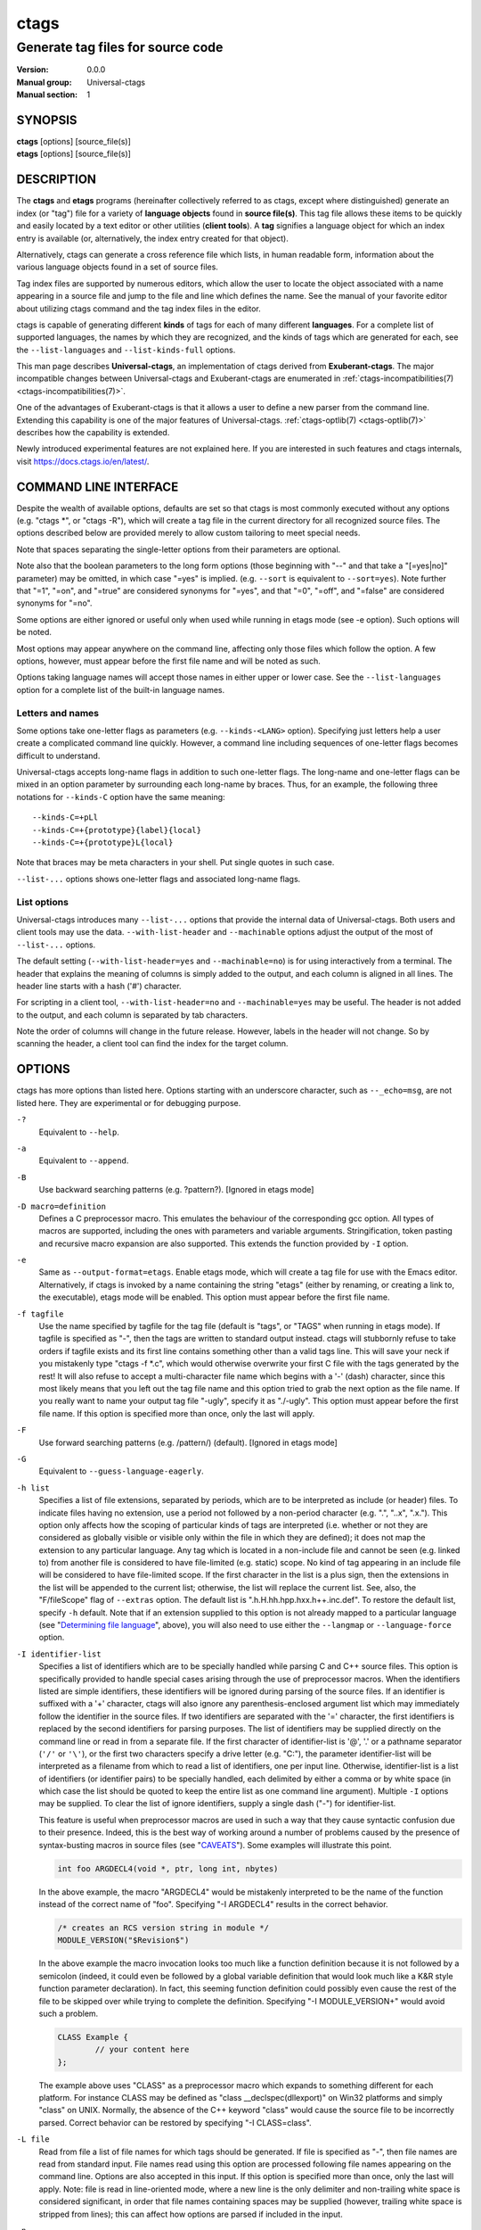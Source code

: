 .. _ctags(1):

==============================================================
ctags
==============================================================
--------------------------------------------------------------
Generate tag files for source code
--------------------------------------------------------------
:Version: 0.0.0
:Manual group: Universal-ctags
:Manual section: 1

SYNOPSIS
--------
|	**ctags** [options] [source_file(s)]
|	**etags** [options] [source_file(s)]


DESCRIPTION
-----------

The **ctags** and **etags** programs
(hereinafter collectively referred to as ctags,
except where distinguished) generate an index (or "tag") file for a
variety of **language objects** found in **source file(s)**. This tag file allows
these items to be quickly and easily located by a text editor or other
utilities (**client tools**). A **tag** signifies a language object for which an index entry is
available (or, alternatively, the index entry created for that object).

Alternatively, ctags can generate a cross reference
file which lists, in human readable form, information about the various
language objects found in a set of source files.

Tag index files are supported by numerous editors, which allow the user to
locate the object associated with a name appearing in a source file and
jump to the file and line which defines the name. See the manual of your
favorite editor about utilizing ctags command and
the tag index files in the editor.

ctags is capable of generating different **kinds** of tags
for each of many different **languages**. For a complete list of supported
languages, the names by which they are recognized, and the kinds of tags
which are generated for each, see the ``--list-languages`` and ``--list-kinds-full``
options.

This man page describes **Universal-ctags**, an implementation of ctags
derived from **Exuberant-ctags**. The major incompatible changes between
Universal-ctags and Exuberant-ctags are enumerated in
:ref:`ctags-incompatibilities(7) <ctags-incompatibilities(7)>`.

One of the advantages of Exuberant-ctags is that it allows a user to
define a new parser from the command line. Extending this capability is one
of the major features of Universal-ctags. :ref:`ctags-optlib(7) <ctags-optlib(7)>`
describes how the capability is extended.

Newly introduced experimental features are not explained here. If you
are interested in such features and ctags internals,
visit https://docs.ctags.io/en/latest/.


COMMAND LINE INTERFACE
----------------------

Despite the wealth of available options, defaults are set so that
ctags is most commonly executed without any options (e.g.
"ctags \*", or "ctags -R"), which will
create a tag file in the current directory for all recognized source
files. The options described below are provided merely to allow custom
tailoring to meet special needs.

Note that spaces separating the single-letter options from their parameters
are optional.

Note also that the boolean parameters to the long form options (those
beginning with "--" and that take a "[=yes|no]" parameter) may be omitted,
in which case "=yes" is implied. (e.g. ``--sort`` is equivalent to ``--sort=yes``).
Note further that "=1", "=on", and "=true" are considered synonyms for "=yes",
and that "=0", "=off", and "=false" are considered synonyms for "=no".

Some options are either ignored or useful only when used while running in
etags mode (see -e option). Such options will be noted.

Most options may appear anywhere on the command line, affecting only those
files which follow the option. A few options, however, must appear
before the first file name and will be noted as such.

Options taking language names will accept those names in either upper or
lower case. See the ``--list-languages`` option for a complete list of the
built-in language names.


Letters and names
~~~~~~~~~~~~~~~~~

Some options take one-letter flags as parameters (e.g. ``--kinds-<LANG>`` option).
Specifying just letters help a user create a complicated command line
quickly.  However, a command line including sequences of one-letter flags
becomes difficult to understand.

Universal-ctags accepts long-name flags in
addition to such one-letter flags. The long-name and one-letter flags can be mixed in an
option parameter by surrounding each long-name by braces. Thus, for an
example, the following three notations for ``--kinds-C`` option have
the same meaning::

	--kinds-C=+pLl
	--kinds-C=+{prototype}{label}{local}
	--kinds-C=+{prototype}L{local}

Note that braces may be meta characters in your shell. Put
single quotes in such case.

``--list-...`` options shows one-letter flags and associated long-name flags.


List options
~~~~~~~~~~~~

Universal-ctags introduces many ``--list-...`` options that provide
the internal data of Universal-ctags. Both users and client tools may
use the data. ``--with-list-header`` and ``--machinable`` options
adjust the output of the most of ``--list-...`` options.

The default setting (``--with-list-header=yes`` and ``--machinable=no``)
is for using interactively from a terminal. The header that explains
the meaning of columns is simply added to the output, and each column is
aligned in all lines. The header line starts with a hash ('#') character.

For scripting in a client tool, ``--with-list-header=no`` and
``--machinable=yes`` may be useful. The header is not added to the
output, and each column is separated by tab characters.

Note the order of columns will change in the future release.
However, labels in the header will not change. So by scanning
the header, a client tool can find the index for the target
column.

.. options that should be explained and revised here
   ``--list-features``    (done)
   ``--machinable``       (done)
   ``--with-list-header`` (done)


OPTIONS
------------
ctags has more options than listed here.
Options starting with an underscore character, such as ``--_echo=msg``,
are not listed here. They are experimental or for debugging purpose.

``-?``
	Equivalent to ``--help``.

``-a``
	Equivalent to ``--append``.

``-B``
	Use backward searching patterns (e.g. ?pattern?). [Ignored in etags mode]

``-D macro=definition``
	Defines a C preprocessor macro. This emulates the behaviour of the
	corresponding gcc option. All types of macros are supported,
	including the ones with parameters and variable arguments.
	Stringification, token pasting and recursive macro expansion are also
	supported.
	This extends the function provided by ``-I`` option.

``-e``
	Same as ``--output-format=etags``.
	Enable etags mode, which will create a tag file for use with the Emacs
	editor. Alternatively, if ctags is invoked by a
	name containing the string "etags" (either by renaming,
	or creating a link to, the executable), etags mode will be enabled.
	This option must appear before the first file name.

``-f tagfile``
	Use the name specified by tagfile for the tag file (default is "tags",
	or "TAGS" when running in etags mode). If tagfile is specified as "-",
	then the tags are written to standard output instead. ctags
	will stubbornly refuse to take orders if tagfile exists and
	its first line contains something other than a valid tags line. This
	will save your neck if you mistakenly type "ctags -f
	\*.c", which would otherwise overwrite your first C file with the tags
	generated by the rest! It will also refuse to accept a multi-character
	file name which begins with a '-' (dash) character, since this most
	likely means that you left out the tag file name and this option tried to
	grab the next option as the file name. If you really want to name your
	output tag file "-ugly", specify it as "./-ugly". This option must
	appear before the first file name. If this option is specified more
	than once, only the last will apply.

``-F``
	Use forward searching patterns (e.g. /pattern/) (default). [Ignored
	in etags mode]

``-G``
	Equivalent to ``--guess-language-eagerly``.

``-h list``
	Specifies a list of file extensions, separated by periods, which are
	to be interpreted as include (or header) files. To indicate files having
	no extension, use a period not followed by a non-period character
	(e.g. ".", "..x", ".x."). This option only affects how the scoping of
	particular kinds of tags are interpreted (i.e. whether or not they are
	considered as globally visible or visible only within the file in which
	they are defined); it does not map the extension to any particular
	language. Any tag which is located in a non-include file and cannot be
	seen (e.g. linked to) from another file is considered to have file-limited
	(e.g. static) scope. No kind of tag appearing in an include file
	will be considered to have file-limited scope. If the first character
	in the list is a plus sign, then the extensions in the list will be
	appended to the current list; otherwise, the list will replace the
	current list. See, also, the "F/fileScope" flag of ``--extras`` option.
	The default list is
	".h.H.hh.hpp.hxx.h++.inc.def". To restore the default list, specify ``-h``
	default. Note that if an extension supplied to this option is not
	already mapped to a particular language (see "`Determining file language`_", above),
	you will also need to use either the ``--langmap`` or ``--language-force`` option.

``-I identifier-list``
	Specifies a list of identifiers which are to be specially handled while
	parsing C and C++ source files. This option is specifically provided
	to handle special cases arising through the use of preprocessor macros.
	When the identifiers listed are simple identifiers, these identifiers
	will be ignored during parsing of the source files. If an identifier is
	suffixed with a '+' character, ctags will also
	ignore any parenthesis-enclosed argument list which may immediately
	follow the identifier in the source files. If two identifiers are
	separated with the '=' character, the first identifiers is replaced by
	the second identifiers for parsing purposes. The list of identifiers may
	be supplied directly on the command line or read in from a separate file.
	If the first character of identifier-list is '@', '.' or a pathname
	separator (``'/'`` or ``'\'``), or the first two characters specify a drive
	letter (e.g. "C:"), the parameter identifier-list will be interpreted as
	a filename from which to read a list of identifiers, one per input line.
	Otherwise, identifier-list is a list of identifiers (or identifier
	pairs) to be specially handled, each delimited by either a comma or
	by white space (in which case the list should be quoted to keep the
	entire list as one command line argument). Multiple ``-I`` options may be
	supplied. To clear the list of ignore identifiers, supply a single
	dash ("-") for identifier-list.

	This feature is useful when preprocessor macros are used in such a way
	that they cause syntactic confusion due to their presence. Indeed,
	this is the best way of working around a number of problems caused by
	the presence of syntax-busting macros in source files (see "`CAVEATS`_").
	Some examples will illustrate this point.

	.. code-block:: C

		int foo ARGDECL4(void *, ptr, long int, nbytes)

	In the above example, the macro "ARGDECL4" would be mistakenly
	interpreted to be the name of the function instead of the correct name
	of "foo". Specifying "-I ARGDECL4" results in the correct behavior.

	.. code-block:: C

		/* creates an RCS version string in module */
		MODULE_VERSION("$Revision$")

	In the above example the macro invocation looks too much like a function
	definition because it is not followed by a semicolon (indeed, it
	could even be followed by a global variable definition that would look
	much like a K&R style function parameter declaration). In fact, this
	seeming function definition could possibly even cause the rest of the
	file to be skipped over while trying to complete the definition.
	Specifying "-I MODULE_VERSION+" would avoid such a problem.

	.. code-block:: C

		CLASS Example {
			// your content here
		};

	The example above uses "CLASS" as a preprocessor macro which expands to
	something different for each platform. For instance CLASS may be
	defined as "class __declspec(dllexport)" on Win32 platforms and simply
	"class" on UNIX. Normally, the absence of the C++ keyword "class"
	would cause the source file to be incorrectly parsed. Correct behavior
	can be restored by specifying "-I CLASS=class".

``-L file``
	Read from file a list of file names for which tags should be generated.
	If file is specified as "-", then file names are read from standard
	input. File names read using this option are processed following file
	names appearing on the command line. Options are also accepted in this
	input. If this option is specified more than once, only the last will
	apply. Note: file is read in line-oriented mode, where a new line is
	the only delimiter and non-trailing white space is considered significant,
	in order that file names containing spaces may be supplied
	(however, trailing white space is stripped from lines); this can affect
	how options are parsed if included in the input.

``-n``
	Equivalent to ``--excmd=number``.

``-N``
	Equivalent to ``--excmd=pattern``.

``-o tagfile``
	Equivalent to ``-f tagfile``.

``-R``
	Equivalent to ``--recurse``.

``-u``
	Equivalent to ``--sort=no`` (i.e. "unsorted").

``-V``
	Equivalent to ``--verbose``.

``-w``
	This option is silently ignored for backward-compatibility with the
	ctags of SVR4 Unix.

``-x``
	Same as ``--output-format=xref``.
	Print a tabular, human-readable cross reference (xref) file to standard
	output instead of generating a tag file. The information contained in
	the output includes: the tag name; the kind of tag; the line number,
	file name, and source line (with extra white space condensed) of the
	file which defines the tag. No tag file is written and all options
	affecting tag file output will be ignored. Example applications for this
	feature are generating a listing of all functions located in a source
	file (e.g. "ctags -x --kinds-c=f file"), or generating
	a list of all externally visible global variables located in a source
	file (e.g. "ctags -x --kinds-c=v --extras=-F file").
	This option must appear before the first file name.

``--alias-<LANG>=[+|-]aliasPattern``
	Adds ('+') or removes ('-') an alias pattern to a language specified
	with *<LANG>*. ctags refers to the alias pattern in
	"`Determining file language`_" stage.

	The parameter aliasPattern is not a list. Use this option multiple
	times in a command line to add or remove multiple alias
	patterns.

	To restore the default language aliases, specify "default" as the
	parameter aliasPattern. Using "all" for *<LANG>* has meaning in
	following two cases:

	``--alias-all=``
		This clears aliases setting of all languages.

	``--alias-all=default``
		This restores the default languages aliases for all languages.

``--append[=yes|no]``
	Indicates whether tags generated from the specified files should be
	appended to those already present in the tag file or should replace them.
	This option is "no" by default. This option must appear before the
	first file name.

``--etags-include=file``
	Include a reference to file in the tag file. This option may be specified
	as many times as desired. This supports Emacs' capability to use a
	tag file which "includes" other tag files. [Available only in etags mode]

``--exclude=[pattern]``
	Add pattern to a list of excluded files and directories. This option may
	be specified as many times as desired. For each file name considered
	by ctags, each pattern specified using this option
	will be compared against both the complete path (e.g.
	some/path/base.ext) and the base name (e.g. base.ext) of the file, thus
	allowing patterns which match a given file name irrespective of its
	path, or match only a specific path. If appropriate support is available
	from the runtime library of your C compiler, then pattern may
	contain the usual shell wildcards (not regular expressions) common on
	Unix (be sure to quote the option parameter to protect the wildcards from
	being expanded by the shell before being passed to ctags;
	also be aware that wildcards can match the slash character, '/').
	You can determine if shell wildcards are available on your platform by
	examining the output of the ``--list-features`` option, which will include
	"wildcards" in the compiled feature list; otherwise, pattern is matched
	against file names using a simple textual comparison.

	If pattern begins with the character '@', then the rest of the string
	is interpreted as a file name from which to read exclusion patterns,
	one per line. If pattern is empty, the list of excluded patterns is
	cleared.

	Note that at program startup, the default exclude list contains names of
	common hidden and system files, patterns for binary files, and directories
	for which it is generally not desirable to descend while processing the
	``--recurse`` option. To see the list of built-in exclude patterns, use
	``--list-excludes``.

	See also the description for ``--exclude-exception=`` option.

``--exclude-exception=[pattern]``
	Add pattern to a list of included files and directories. The pattern
	affects the files and directories that are excluded by the pattern
	specified with ``--exclude=`` option.

	For an example, you want @CTAGS_NAME_EXAMPLE@ to ignore all files
	under "foo" directory except "foo/main.c", use the following command
	line: "--exclude=foo/* --exclude-exception=foo/main.c". Don't forget
	shell quoting for '*'.

``--excmd=type``
	Determines the type of EX command used to locate tags in the source
	file. [Ignored in etags mode]

	The valid values for type (either the entire word or the first letter
	is accepted) are:

	number
		Use only line numbers in the tag file for locating tags. This has
		four advantages:

		1.	Significantly reduces the size of the resulting tag file.
		2.	Eliminates failures to find tags because the line defining the
			tag has changed, causing the pattern match to fail (note that
			some editors, such as vim, are able to recover in many such
			instances).
		3.	Eliminates finding identical matching, but incorrect, source
			lines (see "`BUGS`_").
		4.	Retains separate entries in the tag file for lines which are
			identical in content. In pattern mode, duplicate entries are
			dropped because the search patterns they generate are identical,
			making the duplicate entries useless.

		However, this option has one significant drawback: changes to the
		source files can cause the line numbers recorded in the tag file
		to no longer correspond to the lines in the source file, causing
		jumps to some tags to miss the target definition by one or more
		lines. Basically, this option is best used when the source code
		to which it is applied is not subject to change. Selecting this
		option type causes the following options to be ignored: ``-BF``.

	pattern
		Use only search patterns for all tags, rather than the line numbers
		usually used for macro definitions. This has the advantage of
		not referencing obsolete line numbers when lines have been added or
		removed since the tag file was generated.

	mixed
		In this mode, patterns are generally used with a few exceptions.
		For C, line numbers are used for macro definition tags. This was
		the default format generated by the original ctags and is, therefore,
		retained as the default for this option. For Fortran, line numbers
		are used for common blocks because their corresponding source lines
		are generally identical, making pattern searches useless
		for finding all matches.

	combine
		Combine adjusted line number and pattern with a semicolon.
		ctags adjusts the line number by decrementing
		or incrementing (if ``-B`` option is given) one.
		This adjustment helps a client tool like vim to search the pattern
		from the line before (or after) the pattern starts.

``--extra=[+|-]flags|*``
	Equivalent to ``--extras=[+|-]flags|*``, which was introduced to
	make the option naming convention align to the other options
	like ``--kinds-<LANG>=`` and ``--fields=``.

	This option is kept for backward-compatibility with Exuberant-ctags.

``--extras=[+|-]flags|*``
	Specifies whether to include extra tag entries for certain kinds of
	information. See also "`Extras`_" subsection to know what are extras.

	The parameter flags is a set of one-letter flags (and/or long-name flags), each
	representing one kind of extra tag entry to include in the tag file.
	If flags is preceded by either the '+' or '-' character, the effect of
	each flag is added to, or removed from, those currently enabled;
	otherwise the flags replace any current settings. All entries are
	included  if '*' is given.

	This ``--extras=`` option is for controlling extras common in all
	languages (or language-independent extras).  Universal-ctags also
	supports language-specific extras. (See "`Language-specific fields and
	extras`_" about the concept). Use ``--extras-<LANG>=`` option for
	controlling them.

	The meaning of major extras is as follows (one-letter flag/long-name flag):

	/anonymous
		Include an entry for the language object that has no name like lambda
		function. This extra has no one-letter flag and is enabled by
		default. The extra tag is useful as a placeholder to fill scope fields
		for language objects defined in a language object with no name.

		.. code-block:: C

			struct {
				double x, y;
			} p = { .x = 0.0, .y = 0.0 };

		"x" and "y" are the members of a structure. When filling the scope
		fields for them, ctags has trouble because the struct
		where "x" and "y" belong to has no name. For overcoming the trouble,
		ctags generates an anonymous extra tag for the struct
		and fills the scope fields with the name of the extra tag.

		.. code-block::

			__anon9f26d2460108	input.c	/^struct {$/;"	s
			p	input.c	/^} p = { .x = 0.0, .y = 0.0 };$/;"	v	typeref:struct:__anon9f26d2460108
			x	input.c	/^	double x, y;$/;"	m	struct:__anon9f26d2460108
			y	input.c	/^	double x, y;$/;"	m	struct:__anon9f26d2460108

		The above tag output has "__anon9f26d2460108" as an anonymous extra tag.
		The typeref field of "p" also receives the benefit of it.

	F/fileScope
		Indicates whether tags scoped only for a single file (i.e. tags which
		cannot be seen outside of the file in which they are defined, such as
		language objects with "static" modifier of C language) should be included
		in the output. See, also, the ``-h`` option. This option is enabled by
		default. This is the replacement for ``--file-scope`` option of
		Exuberant-ctags.

	f/inputFile
		Include an entry for the base file name of every source file
		(e.g. "example.c"), which addresses the first line of the file.
		This flag is the replacement for ``--file-tags`` hidden option of
		Exuberant-ctags.

		If the ``end:`` field is enabled, the end line number of the file can be
		attached to the tag. (However, @CTAGS_NAME_EXAMPLE@ omits the ``end:`` field
		if no newline is in the file like an empty file.)

		By default, @CTAGS_NAME_EXAMPLE@ doesn't create the "f/inputFile" extra
		tag for the source file when @CTAGS_NAME_EXAMPLE@ doesn't find a parser
		for it. Enabling "Unknown" parser with "--languages=+Unknown" forces
		@CTAGS_NAME_EXAMPLE@ to create the extra tags for any source files.

		The etags mode enables the "Unknown" parser implicitly.

	p/pseudo
		Include pseudo-tags. Enabled by default unless the tag file is
		written to standard output. See :ref:`ctags-client-tools(7) <ctags-client-tools(7)>` about
		the detail of pseudo-tags.

	q/qualified
		Include an extra class-qualified or namespace-qualified tag entry
		for each tag which is a member of a class or a namespace.

		This may allow easier location of a specific tags when
		multiple occurrences of a tag name occur in the tag file.
		Note, however, that this could potentially more than double
		the size of the tag file.

		The actual form of the qualified tag depends upon the language
		from which the tag was derived (using a form that is most
		natural for how qualified calls are specified in the
		language). For C++ and Perl, it is in the form
		"class::member"; for Eiffel and Java, it is in the form
		"class.member".

		Note: Using backslash characters as separators forming
		qualified name in PHP. However, in tags output of
		Universal-ctags, a backslash character in a name is escaped
		with a backslash character. See :ref:`tags(5) <tags(5)>` about the escaping.

	r/reference
		Include reference tags. See "`TAG ENTRIES`_" about reference tags.

	Inquire the output of ``--list-extras`` option for the other minor
	extras.

``--extras-<LANG>=[+|-]flags|*``
	Specifies whether to include extra tag entries for certain kinds of
	information for language <LANG>. Universal-ctags
	introduces language-specific extras. See "`Language-specific fields and
	extras`_" about the concept. This option is for controlling them.

	Specifies "all" as <LANG> to apply the parameter flags to all
	languages; all extras are enabled with specifying '*' as the
	parameter flags. If specifying nothing as the parameter flags
	(``--extras-all=``), all extras are disabled. These two combinations
	are useful for testing.

	Check the output of the ``--list-extras=<LANG>`` option for the
	extras of specific language <LANG>.

``--fields=[+|-]flags|*``
	Specifies which available extension fields are to be included in
	the tag entries (see "`TAG FILE FORMAT`_" second, and "`Fields`_"
	subsection , for more information).

	The parameter flags is a set of one-letter flags (and/or long-name flags),
	each representing one type of extension field to include.
	Each letter or group of letters may be preceded by either '+' to add it
	to the default set, or '-' to exclude it. In the absence of any
	preceding '+' or '-' sign, only those fields explicitly listed in flags
	will be included in the output (i.e. overriding the default set). All
	fields are included if '*' is given. This option is ignored if the
	option ``--format=1`` (legacy tag file format) has been specified.

	This ``--fields=`` option is for controlling fields common in all
	languages (or language-independent fields).  Universal-ctags also
	supports language-specific fields. (See "`Language-specific fields and
	extras`_" about the concept). Use ``--fields-<LANG>=`` option for
	controlling them.


	The meaning of major fields is as follows (one-letter flag/long-name flag):

	a/access
		Access (or export) of class members

	e/end
		End lines of various items

	f/file
		File-restricted scoping. Enabled by default.

	i/inherits
		Inheritance information.

	k
		Kind of tag as one-letter. Enabled by default.
		Exceptionally this has no field name.
		See also z/kind flag.

	K
		Kind of tag as long-name.
		Exceptionally this has no field name.
		See also z/kind flag.

	l/language
		Language of source file containing tag

	m/implementation
		Implementation information

	n/line
		Line number of tag definition

	p/scopeKind
		Kind of scope as long-name

	r/roles
		Roles assigned to the tag.
		For a definition tag, this field takes "def" as a value.

	s
		Scope of tag definition. Enabled by default.
		Exceptionally this has no name.
		See also Z flag.

		.. TODO? implement "scope" of Z/scope flag.

	S/signature
		Signature of routine (e.g. prototype or parameter list)

	t/typeref
		Type and name of a variable, typedef or return type of
		callable like function as "typeref:" field.
		Enabled by default.

	z/kind
		Include the "kind:" key in kind field

	Z
		Include the "scope:" key in scope field.
		Exceptionally this has no name.

	Check the output of the ``--list-fields`` option for the other minor
	fields.

``--fields-<LANG>=[+|-]flags|*``
	Specifies which language-specific fields are to be included in
	the entries of the tag file. Universal-ctags
	supports language-specific fields. (See "`Language-specific fields and
	extras`_" about the concept). This option is for controlling them.

	Specify "all" as <LANG> to apply the parameter flags to all
	fields; all fields are enabled with specifying '*' as the
	parameter flags. If specifying nothing as the parameter flags
	(``--fields-all=``), all fields are disabled. These two combinations
	are useful for testing.

``--file-scope[=yes|no]``
	This options is removed. Use "--extras=[+|-]F" or
	"--extras=[+|-]{fileScope}" instead.

``--filter[=yes|no]``
	Makes ctags behave as a filter, reading source
	file names from standard input and printing their tags to standard
	output on a file-by-file basis. If ``--sort`` is enabled, tags are sorted
	only within the source file in which they are defined. File names are
	read from standard input in line-oriented input mode (see note for ``-L``
	option) and only after file names listed on the command line or from
	any file supplied using the ``-L`` option. When this option is enabled,
	the options ``-f``, ``-o``, and ``--totals`` are ignored. This option is quite
	esoteric and is disabled by default. This option must appear before
	the first file name.

``--filter-terminator=string``
	Specifies a string to print to standard output following the tags for
	each file name parsed when the ``--filter`` option is enabled. This may
	permit an application reading the output of ctags
	to determine when the output for each file is finished. Note that if the
	file name read is a directory and ``--recurse`` is enabled, this string will
	be printed only once at the end of all tags found for by descending
	the directory. This string will always be separated from the last tag
	line for the file by its terminating newline. This option is quite
	esoteric and is empty by default. This option must appear before
	the first file name.

``--format=level``
	Change the format of the output tag file. Currently the only valid
	values for level are 1 or 2. Level 1 specifies the original tag file
	format and level 2 specifies a new extended format containing extension
	fields (but in a manner which retains backward-compatibility with
	original vi(1) implementations). The default level is 2. This option
	must appear before the first file name. [Ignored in etags mode]

``--guess-language-eagerly``
	Looks into the file contents for heuristically guessing the proper language parser.
	See "`Determining file language`_".

``--help``
	Prints to standard output a detailed usage description, and then exits.

``--help-full``
	Prints to standard output a detailed usage description about experimental
	features, and then exits. Visit https://docs.ctags.io/en/latest/ for information
	about the latest exciting experimental features.

``--if0[=yes|no]``
	Indicates a preference as to whether code within an "#if 0" branch of a
	preprocessor conditional should be examined for non-macro tags (macro
	tags are always included). Because the intent of this construct is to
	disable code, the default value of this option is no. Note that this
	indicates a preference only and does not guarantee skipping code within
	an "#if 0" branch, since the fall-back algorithm used to generate
	tags when preprocessor conditionals are too complex follows all branches
	of a conditional. This option is disabled by default.

``--input-encoding=encoding``
	Specifies the encoding of the input files.
	If this option is specified, Universal-ctags converts the input from this
	encoding to the encoding specified by ``--output-encoding=encoding``.

``--input-encoding-<LANG>=encoding``
	Specifies a specific input encoding for ``LANG``. It overrides the global
	default value given with ``--input-encoding``.

``--kinddef-<LANG>=letter,name,description``
	See :ref:`ctags-optlib(7) <ctags-optlib(7)>`.
	Be not confused this with ``--kinds-<LANG>``.

``--kinds-<LANG>=[+|-]kinds|*``
	Specifies a list of language-specific kinds of tags (or kinds) to
	include in the output file for a particular language, where <LANG> is
	case-insensitive and is one of the built-in language names (see the
	``--list-languages`` option for a complete list). The parameter kinds is a group
	of one-letter flags (and/or long-name flags) designating kinds of tags (particular to the language)
	to either include or exclude from the output. The specific sets of
	flags recognized for each language, their meanings and defaults may be
	list using the ``--list-kinds-full`` option. Each letter or group of letters
	may be preceded by either '+' to add it to, or '-' to remove it from,
	the default set. In the absence of any preceding '+' or '-' sign, only
	those kinds explicitly listed in kinds will be included in the output
	(i.e. overriding the default for the specified language).

	Specify '*' as the parameter to include all kinds implemented
	in <LANG> in the output. Furthermore if "all" is given as <LANG>,
	specification of the parameter kinds affects all languages defined
	in ctags. Giving "all" makes sense only when '*' or
	'F' is given as the parameter kinds.

	As an example for the C language, in order to add prototypes and
	external variable declarations to the default set of tag kinds,
	but exclude macros, use "--kinds-c=+px-d"; to include only tags for
	functions, use "--kinds-c=f".

	Some kinds of C and C++ languages are synchronized; enabling
	(or disabling) a kind in one language enables the kind having
	the same one-letter and long-name in the other language. See also the
	description of MASTER column of ``--list-kinds-full``.

``--<LANG>-kinds=[+|-]kinds|*``
	This option is obsolete. Use ``--kinds-<LANG>=...`` instead.

``--langdef=name``
	See :ref:`ctags-optlib(7) <ctags-optlib(7)>`.

``--langmap=map[,map[...]]``
	Controls how file names are mapped to languages (see the ``--list-maps``
	option). Each comma-separated *map* consists of the language name (either
	a built-in or user-defined language), a colon, and a list of **file
	extensions** and/or **file name patterns**. A file extension is specified by
	preceding the extension with a period (e.g. ".c"). A file name pattern
	is specified by enclosing the pattern in parentheses (e.g.
	"([Mm]akefile)").

	If appropriate support is available from the runtime
	library of your C compiler, then the file name pattern may contain the usual
	shell wildcards common on Unix (be sure to quote the option parameter to
	protect the wildcards from being expanded by the shell before being
	passed to ctags). You can determine if shell wildcards
	are available on your platform by examining the output of the
	``--list-features`` option, which will include "wildcards" in the compiled
	feature list; otherwise, the file name patterns are matched against
	file names using a simple textual comparison.

	When mapping a file extension with ``--langmap`` option,
	it will first be unmapped from any other languages. (``--map-<LANG>``
	option provides more fine-grained control.)

	If the first character in a map is a plus sign ('+'), then the extensions and
	file name patterns in that map will be appended to the current map
	for that language; otherwise, the map will replace the current map.
	For example, to specify that only files with extensions of .c and .x are
	to be treated as C language files, use "--langmap=c:.c.x"; to also add
	files with extensions of .j as Java language files, specify
	"--langmap=c:.c.x,java:+.j". To map makefiles (e.g. files named either
	"Makefile", "makefile", or having the extension ".mak") to a language
	called "make", specify "--langmap=make:([Mm]akefile).mak". To map files
	having no extension, specify a period not followed by a non-period
	character (e.g. ".", "..x", ".x.").

	To clear the mapping for a
	particular language (thus inhibiting automatic generation of tags for
	that language), specify an empty extension list (e.g. "--langmap=fortran:").
	To restore the default language mappings for a particular language,
	supply the keyword "default" for the mapping. To specify restore the
	default language mappings for all languages, specify "--langmap=default".

	Note that file name patterns are tested before file extensions when inferring
	the language of a file. This order of Universal-ctags is different from
	Exuberant-ctags. See :ref:`ctags-incompatibilities(7) <ctags-incompatibilities(7)>` for the background of
	this incompatible change.

``--language-force=language``
	By default, ctags automatically selects the language
	of a source file, ignoring those files whose language cannot be
	determined (see "`Determining file language`_", above). This option forces the specified
	*language* (case-insensitive; either built-in or user-defined) to be used
	for every supplied file instead of automatically selecting the language
	based upon its extension. In addition, the special value "auto" indicates
	that the language should be automatically selected (which effectively
	disables this option).

``--languages=[+|-]list``
	Specifies the languages for which tag generation is enabled, with *list*
	containing a comma-separated list of language names (case-insensitive;
	either built-in or user-defined). If the first language of *list* is not
	preceded by either a '+' or '-', the current list (the current settings
	of enabled/disabled languages managed in ctags internally)
	will be cleared before adding or removing the languages in *list*. Until a '-' is
	encountered, each language in the *list* will be added to the current list.
	As either the '+' or '-' is encountered in the *list*, the languages
	following it are added or removed from the current list, respectively.
	Thus, it becomes simple to replace the current list with a new one, or
	to add or remove languages from the current list.

	The actual list of
	files for which tags will be generated depends upon the language
	extension mapping in effect (see the ``--langmap`` option). Note that the most of all
	languages, including user-defined languages, are enabled unless explicitly
	disabled using this option. Language names included in list may be any
	built-in language or one previously defined with ``--langdef``. The default
	is "all", which is also accepted as a valid argument. See the
	``--list-languages`` option for a list of the all (built-in and user-defined)
	language names.

	Note ``--languages=`` option works cumulative way; the option can be
	specified with different arguments multiple times in a command line.

``--license``
	Prints a summary of the software license to standard output, and then exits.

``--line-directives[=yes|no]``
	Specifies whether "#line" directives should be recognized. These are
	present in the output of preprocessors and contain the line number, and
	possibly the file name, of the original source file(s) from which the
	preprocessor output file was generated. When enabled, this option will
	cause ctags to generate tag entries marked with the
	file names and line numbers of their locations original source file(s),
	instead of their actual locations in the preprocessor output. The actual
	file names placed into the tag file will have the same leading path
	components as the preprocessor output file, since it is assumed that
	the original source files are located relative to the preprocessor
	output file (unless, of course, the #line directive specifies an
	absolute path). This option is off by default. Note: This option is generally
	only useful when used together with the ``--excmd=number`` (``-n``) option.
	Also, you may have to use either the ``--langmap`` or ``--language-force`` option
	if the extension of the preprocessor output file is not known to
	ctags.

``--links[=yes|no]``
	Indicates whether symbolic links (if supported) should be followed.
	When disabled, symbolic links are ignored. This option is on by default.

``--list-aliases[=language|all]``
	Lists the aliases for either the specified *language* or **all**
	languages, and then exits.
	**all** is used as default value if the option argument is omitted.
	The aliases are used when heuristically testing a language parser for a
	source file.

``--list-excludes``
	Lists the current exclusion patterns used to exclude files.

``--list-extras[=language|all]``
	Lists the extras recognized for either the specified *language* or
	**all** languages. See "`Extras`_" subsection to know what are extras.
	**all** is used as default value if the option argument is omitted.

	An extra can be enabled or disabled with ``--extras=`` for common
	extras in all languages, or ``--extras-<LANG>=`` for the specified
	language.  These option takes one-letter flag or long-name flag as a parameter
	for specifying an extra.

	The meaning of columns are as follows:

	LETTER
		One-letter flag. '-' means the extra does not have one-letter flag.

	NAME
		Long-name flag. The long-name is used in ``extras:`` field.

	ENABLED
		Whether the extra is enabled or not. It takes "yes" or "no".

	LANGUAGE
		The name of language if the extra is owned by a parser.
		"NONE" means the extra is common in parsers.

	DESCRIPTION
		Human readable description for the extra.

``--list-features``
	Lists the compiled features.

``--list-fields[=language|all]``
	Lists the fields recognized for either the specified *language* or
	**all** languages. See "`Fields`_" subsection to know what are fields.
	**all** is used as default value if the option argument is omitted.

	.. TODO? xref output

	A field can be enabled or disabled with ``--fields=`` for common
	fields in all languages, or ``--fields-<LANG>=`` for the specified
	language.  These option takes one-letter flags and/or long-name flags
	as a parameter for specifying fields.

	The meaning of columns are as follows:

	LETTER
		One-letter flag. '-' means the field does not have one-letter flag.

	NAME
		Long-name of field.

	ENABLED
		Whether the field is enabled or not. It takes "yes" or "no".

	LANGUAGE
		The name of language if the field is owned by a parser.
		"NONE" means the extra is common in parsers.

	JSTYPE
		Json type used in printing the value of field when "--output-format=json"
		is specified.

		Following characters are used for representing types.

		s
			string
		i
			integer
		b
			boolean (true or false)

		The representation of this field and the output format used in
		"--output-format=json" are still experimental.

	FIXED
	   Whether this field can be disabled or not. Some fields are printed always
	   in tags output. They have "yes" as the value for this column.

	DESCRIPTION
		Human readable description for the field.

``--list-kinds[=language|all]``
	Subset of ``--list-kinds-full``. This option is kept for
	backward-compatibility with Exuberant-ctags.

	This option prints only LETTER, DESCRIPTION, and ENABLED fields
	of ``--list-kinds-full`` output. However, the presentation of
	ENABLED column is different from that of ``--list-kinds-full``
	option; "[off]" follows after description if the kind is disabled,
	and nothing follows	if enabled. The most of all kinds are enabled
	by default.

	The critical weakness of this option is that this option does not
	print the name of kind. Universal-ctags introduces
	``--list-kinds-full`` because it considers that names are
	important.

	This option does not work with ``--machinable`` nor
	``--with-list-header``.

``--list-kinds-full[=language|all]``
	Lists the tag kinds recognized for either the specified *language*
	or **all** languages, and then exits. See "`Kinds`_" subsection to
	learn what kinds are.
	**all** is used as default value if the option argument is omitted.

	Each kind of tag recorded in the tag file is represented by a
	one-letter flag, or a long-name flag. They are also used to filter the tags
	placed into the output through use of the ``--kinds-<LANG>``
	option.

	The meaning of columns are as follows:

	LANGUAGE
		The name of language having the kind.

	LETTER
		One-letter flag. This must be unique in a language.

	NAME
		The long-name flag of the kind. This can be used as the alternative
		to the one-letter flag described above. If enabling 'K' field with
		``--fields=+K``, ctags uses long-names instead of
		one-letters in tags output. To enable/disable a kind with
		``--kinds-<LANG>`` option, long-name surrounded by braces instead
		of one-letter. See "`Letters and names`_" for details. This must be
		unique in a language.

	ENABLED
		Whether the kind is enabled or not. It takes "yes" or "no".

	REFONLY
		Whether the kind is specialized for reference tagging or not.
		If the column is "yes", the kind is for reference tagging, and
		it is never used for definition tagging. See also "`TAG ENTRIES`_".

	NROLES
		The number of roles this kind has. See also "`Roles`_".

	MASTER
		The master parser controlling enablement of the kind.
		A kind belongs to a language (owner) in Universal-ctags;
		enabling and disabling a kind in a language has no effect on
		a kind in another language even if both kinds has the
		same one-letter flag and/or the same long-name flag. In other words,
		the namespace of kinds are separated by language.

		However, Exuberant-ctags does not separate the kinds of C and
		C++. Enabling/disabling kindX in C language enables/disables a
		kind in C++ language having the same long-name flag with kindX. To
		emulate this behavior in Universal-ctags, a concept named
		"master parser" is introduced. Enabling/disabling some kinds
		are synchronized under the control of a master language.

		.. code-block:: console

			$ ctags --kinds-C=+'{local}' --list-kinds-full \
			  | grep -E '^(#|C\+\+ .* local)'
			#LANGUAGE  LETTER NAME   ENABLED REFONLY NROLES MASTER DESCRIPTION
			C++        l      local  yes     no      0      C      local variables
			$ ctags --kinds-C=-'{local}' --list-kinds-full \
			  | grep -E '^(#|C\+\+ .* local)'
			#LANGUAGE  LETTER NAME   ENABLED REFONLY NROLES MASTER DESCRIPTION
			C++        l      local  no      no      0      C      local variables

		You see "ENABLED" field of "local" kind of C++ language is changed
		Though "local" kind of C language is enabled/disabled. If you swap the languages, you
		see the same result.

	DESCRIPTION
		Human readable description for the kind.

``--list-languages``
	Lists the names of the languages understood by ctags,
	and then exits. These language names are case insensitive and may be
	used in many other options like ``--language-force``,
	``--languages``, ``--kinds-<LANG>``, ``--regex-<LANG>``, and so on.

	Each language listed is disabled if followed by "[disabled]".
	To use the parser for such a language, specify the language as an
	argument of ``--languages=+`` option.

	This option does not work with ``--machinable`` nor
	``--with-list-header``.

``--list-map-extensions[=language|all]``
	Lists the file extensions which associate a file
	name with a language for either the specified *language* or **all**
	languages, and then exits.
	**all** is used as default value if the option argument is omitted.

``--list-map-patterns[=language|all]``
	Lists the file name patterns which associate a file
	name with a language for either the specified *language* or **all**
	languages, and then exits.
	**all** is used as default value if the option argument is omitted.

``--list-maps[=language|all]``
	Lists file name patterns and the file extensions which associate a file
	name with a language for either the specified *language* or **all**
	languages, and then exits. See the ``--langmap`` option, and
	"`Determining file language`_", above.
	**all** is used as default value if the option argument is omitted.

	To list the file extensions or file name patterns individually, use
	``--list-map-extensions`` or ``--list-map-patterns`` option.
	See the ``--langmap`` option, and "`Determining file language`_", above.

	This option does not work with ``--machinable`` nor
	``--with-list-header``.

``--list-mline-regex-flags``
	Output list of flags which can be used in a multiline regex parser
	definition.

``--list-params[=language|all]``
	Lists the parameters for either the specified *language* or **all**
	languages, and then exits.
	**all** is used as default value if the option argument is omitted.

``--list-pseudo-tags``
	Output list of pseudo-tags.

``--list-regex-flags``
	See :ref:`ctags-optlib(7) <ctags-optlib(7)>`.

``--list-roles[=language|all[.kinds]]``
	List the roles for either the specified *language* or **all** languages.
	**all** is used as default value if the option argument is omitted.
	If the parameter kinds is given after the parameter
	*language* or **all** with concatenating with '.', list only roles
	defined in the kinds. Both one-letter flags and long name flags surrounded
	by braces are acceptable as the parameter kinds.

	The meaning of columns are as follows:

	LANGUAGE
		The name of language having the role.

	KIND(L/N)
		The one-letter flag and the long-name flag of kind having the role.

	NAME
		The long-name flag of the role.

	ENABLED
		Whether the kind is enabled or not. It takes "yes" or "no".
		(Currently all roles are enabled. No option for disabling
		a specified role is not implemented yet.)

	DESCRIPTION
		Human readable description for the role.

``--list-subparsers[=baselang|all]``
	Lists the subparsers for a base language for either the specified
	*baselang* or **all** languages, and then exits.
	**all** is used as default value if the option argument is omitted.

``--machinable[=yes|no]``
	Use tab character as separators for ``--list-`` option output.  It
	may be suitable for scripting. See "`List options`_" for considered
	use cases. Disabled by default.

``--map-<LANG>=[+|-]extension|pattern``
	This option provides the way to control mapping(s) of file names to
	languages in a more fine-grained way than ``--langmap`` option.

	In ctags, more than one language can map to a
	file name pattern or file extension (*N:1 map*). Alternatively,
	``--langmap`` option handle only *1:1 map*, only one language
	mapping to one file name pattern or file extension.  A typical N:1
	map is seen in C++ and ObjectiveC language; both languages have
	a map to ".h" as a file extension.

	A file extension is specified by preceding the extension with a period (e.g. ".c").
	A file name pattern is specified by enclosing the pattern in parentheses (e.g.
	"([Mm]akefile)"). A prefixed plus ('+') sign is for adding, and
	minus ('-') is for removing. No prefix means replacing the map of *<LANG>*.

	Unlike ``--langmap``, *extension* (or *pattern*) is not a list.
	``--map-<LANG>`` takes one *extension* (or *pattern*). However,
	the option can be specified with different arguments multiple times
	in a command line.

``--maxdepth=N``
	Limits the depth of directory recursion enabled with the ``--recurse``
	(``-R``) option.

``--mline-regex-<LANG>=/line_pattern/name_pattern/[flags]``
	Define multiline regular expression for locating tags in specific language.

``--options=pathname``
	Read additional options from file or directory.

	ctags searches *pathname* in optlib path list
	first. If ctags cannot find a file or directory
	in the list, ctags reads a file or directory
	at the specified *pathname*.

	If a file is specified, it should contain one option per line. If
	a directory is specified, files suffixed with ".ctags" under it
	are read in alphabetical order.

	As a special case, if "--options=NONE" is specified as the first
	option on the command line, preloading is disabled; the option
	will disable the automatic reading of any configuration options
	from either a file or the environment (see "`FILES`_").

``--options-maybe=pathname``
	Same as ``--options`` but doesn't cause an error if file
	(or directory) specified with *pathname* doesn't exist.

``--optlib-dir=[+]directory``
	Add an optlib *directory* to or reset **optlib** path list.
	By default, the optlib path list is empty.

``--output-encoding=encoding``
	Specifies the encoding of the tags file.
	Universal-ctags converts the encoding of input files from the encoding
	specified by ``--input-encoding=encoding`` to this encoding.

	In addition ``encoding`` is specified at the top the tags file as the
	value for the ``TAG_FILE_ENCODING`` pseudo-tag. The default value of
	``encoding`` is UTF-8.

``--output-format=u-ctags|e-ctags|etags|xref|json``
	Specify the output format. The default is "u-ctags".
	See :ref:`tags(5) <tags(5)>` for "u-ctags" and "e-ctags".
	See ``-e`` for "etags", and ``-x`` for "xref".
	"json" is experimental format, and available only if
	the ctags executable is built with libjansson.
	This option must appear before the first file name.

.. TODO: convert output-json.rst to ctags-json-output.1.rst (ctags-json-output(1)).
   and add a link to it here.

``--param-<LANG>:name=argument``
	Set <LANG> specific parameter. Available parameters can be listed with
	``--list-params``.

``--pattern-length-limit=N``
	Cutoff patterns of tag entries after N characters. Disable by setting to 0
	(default is 96). Specifying 0 as *N* results no truncation.

	An input source file with long lines and multiple tag matches per
	line can generate an excessively large tags file with an
	unconstrained pattern length. For example, running ctags on a
	minified JavaScript source file often exhibits this behaviour.

	The truncation avoids cutting in the middle of a UTF-8 code point
	spanning multiple bytes to prevent writing invalid byte sequences from
	valid input files. This handling allows for an extra 3 bytes above the
	configured limit in the worse case of a 4 byte code point starting
	right before the limit. Please also note that this handling is fairly
	naive and fast, and although it is resistant against any input, it
	requires a valid input to work properly; it is not guaranteed to work
	as the user expects when dealing with partially invalid UTF-8 input.
	This also partially affect non-UTF-8 input, if the byte sequence at
	the truncation length looks like a multibyte UTF-8 sequence. This
	should however be rare, and in the worse case will lead to including
	up to an extra 3 bytes above the limit.

``--print-language``
	Just prints the language parsers for specified source files, and then exits.

``--pseudo-tags=[+|-]ptag``, ``--pseudo-tags=*``
	Enable/disable emitting pseudo-tag named ptag.
	If \* is given, enable emitting all pseudo-tags.

``--put-field-prefix``
	Put "UCTAGS" as prefix for the name of fields newly introduced in
	Universal-ctags.

	Some fields are newly introduced in Universal-ctags and more will
	be introduced in the future. Other tags generators may also
	introduce their specific fields.

	In such a situation, there is a concern about conflicting field
	names; mixing tags files generated by multiple tags generators
	including Universal-ctags is difficult. This option provides a
	workaround for such station.

	.. code-block:: console

		$ ctags --fields='{line}{end}' -o - hello.c
		main	hello.c	/^main(int argc, char **argv)$/;"	f	line:3	end:6
		$ ctags --put-field-prefix --fields='{line}{end}' -o - /tmp/hello.c
		main	/tmp/hello.c	/^main(int argc, char **argv)$/;"	f	line:3	UCTAGSend:6

	In the above exapmle, the prefix is put to "end" field which is
	newly introduced in Universal-ctags.

``--quiet[=yes|no]``
	Write fewer messages (default is no).

``--recurse[=yes|no]``
	Recurse into directories encountered in the list of supplied files.
	If the list of supplied files is empty and no file list is specified with
	the -L option, then the current directory (i.e. ".") is assumed.
	Symbolic links are followed. If you don't like these behaviors, either
	explicitly specify the files or pipe the output of find(1) into
	ctags -L- instead. Note: This option is not supported on
	all platforms at present. It is available if the output of the ``--help``
	option includes this option. See, also, the ``--exclude`` and
	``--maxdepth`` to limit recursion.

``--regex-<LANG>=/regexp/replacement/[kind-spec/][flags]``
	See :ref:`ctags-optlib(7) <ctags-optlib(7)>`.

``--roles-<LANG>.<KIND>=[+|-]roles``, ``--roles-<LANG>.<KIND>=*|``
    Specifies a list of kind-specific roles of tags to include in the
	output file for a particular language.
	<KIND> specifies the kind where the role is defined.
	<LANG> specifies the language where the kind is defined.
	Each role in roles must be surrounded by braces (e.g. "{system}"
	for a role named "system").

	Like ``--kinds-<LANG>`` option, '+' is for adding the role to the
	list, and '-' is for removing from the list. '*' is for including
	all roles of the kind to the list. 	The option with no argument
	makes the list empty.

	Both a one-letter flag or a long name flag surrounded by braces are
	acceptable for specifying a kind (e.g. "--roles-C.h=+{system}{local}"
	or "--roles-C.{header}=+{system}{local}").  '*' can be used for <KIND>
	only for adding/removing all roles of all kinds in a language to/from
	the list (e.g.  "--roles-C.*=*" or "--roles-C.*=").

	"all" can be used for <LANG> only for adding/removing all roles of
	all kinds in all languages to/from the list
	(e.g.  "--roles-all.*=*" or "--roles-all.*=").

``--sort[=yes|no|foldcase]``
	Indicates whether the tag file should be sorted on the tag name
	(default is yes). Note that the original vi(1) required sorted tags.
	The foldcase value specifies case insensitive (or case-folded) sorting.
	Fast binary searches of tag files sorted with case-folding will require
	special support from tools using tag files, such as that found in the
	ctags readtags library, or Vim version 6.2 or higher
	(using "set ignorecase"). This option must appear before the first file
	name. [Ignored in etags mode]

``--tag-relative[=yes|no|always|never]``
	The yes value indicates that the file paths recorded in the tag file should be
	relative to the directory containing the tag file, rather than relative
	to the current directory, unless the files supplied on the command line
	are specified with absolute paths. This option must appear before the
	first file name. The default is yes when running in etags mode (see
	the ``-e`` option), no otherwise.
	The always value indicates the recorded file paths should be relative
	even if source file names are passed in with absolute paths.
	The never value indicates the recorded file paths should be absolute
	even if source file names are passed in with relative paths.

``--totals[=yes|no|extra]``
	Prints statistics about the source files read and the tag file written
	during the current invocation of ctags. This option
	is off by default. This option must appear before the first file name.

	The extra value prints parser specific statistics for parsers
	gathering such information.

``--use-slash-as-filename-separator[=yes|no]``
	Uses slash character as filename separators instead of backslash
	character when printing ``input:`` field.
	This option is available on MSWindows only.
	The default is yes for the default "u-ctags" output format, and
	no for the other formats.

``--verbose[=yes|no]``
	Enable verbose mode. This prints out information on option processing
	and a brief message describing what action is being taken for each file
	considered by ctags. Normally, ctags
	does not read command line arguments until after options are read
	from the configuration files (see "`FILES`_", below) and the CTAGS
	environment variable. However, if this option is the first argument on
	the command line, it will take effect before any options are read from
	these sources. The default is no.

``--version``
	Prints a version identifier for ctags to standard
	output, and then exits. This is guaranteed to always contain the string
	"Universal Ctags".

``--with-list-header[=yes|no]``
	Print headers describing columns in ``--list-`` option output.
	See also "`List options`_".

OPERATIONAL DETAILS
-------------------
As ctags considers each source file name in turn, it tries to
determine the language of the file by applying tests described in
"`Determining file language`_".

If a language was identified, the file is opened and then the appropriate
language parser is called to operate on the currently open file. The parser
parses through the file and adds an entry to the tag file for each
language object it is written to handle. See "`TAG FILE FORMAT`_", below,
for details on these entries.

This implementation of ctags imposes no formatting
requirements on C code as do legacy implementations. Older implementations
of ctags tended to rely upon certain formatting assumptions in order to
help it resolve coding dilemmas caused by preprocessor conditionals.

In general, ctags tries to be smart about conditional
preprocessor directives. If a preprocessor conditional is encountered
within a statement which defines a tag, ctags follows
only the first branch of that conditional (except in the special case of
"#if 0", in which case it follows only the last branch). The reason for
this is that failing to pursue only one branch can result in ambiguous
syntax, as in the following example:

.. code-block:: C

	#ifdef TWO_ALTERNATIVES
	struct {
	#else
	union {
	#endif
		short a;
		long b;
	}

Both branches cannot be followed, or braces become unbalanced and
ctags would be unable to make sense of the syntax.

If the application of this heuristic fails to properly parse a file,
generally due to complicated and inconsistent pairing within the
conditionals, ctags will retry the file using a
different heuristic which does not selectively follow conditional
preprocessor branches, but instead falls back to relying upon a closing
brace ("}") in column 1 as indicating the end of a block once any brace
imbalance results from following a #if conditional branch.

ctags will also try to specially handle arguments lists
enclosed in double sets of parentheses in order to accept the following
conditional construct::

	extern void foo __ARGS((int one, char two));

Any name immediately preceding the "((" will be automatically ignored and
the previous name will be used.

C++ operator definitions are specially handled. In order for consistency
with all types of operators (overloaded and conversion), the operator
name in the tag file will always be preceded by the string "operator "
(i.e. even if the actual operator definition was written as "operator<<").

After creating or appending to the tag file, it is sorted by the tag name,
removing identical tag lines.


Determining file language
--------------------------

File name mapping
~~~~~~~~~~~~~~~~~~~~~~~~~~

Unless the ``--language-force`` option is specified, the language of each source
file is automatically selected based upon a **mapping** of file names to
languages. The mappings in effect for each language may be displayed using
the ``--list-maps`` option and may be changed using the ``--langmap`` or
``--map-<LANG>`` options.

If the name of a file is not mapped to a language, ctags tries
to heuristically guess the language for the file by inspecting its content. See
"`Determining file language`_".

All files that have no file name mapping and no guessed parser are
ignored. This permits running ctags on all files in
either a single directory (e.g.  "ctags \*"), or on
all files in an entire source directory tree
(e.g. "ctags -R"), since only those files whose
names are mapped to languages will be scanned.

The same extensions are mapped to multiple parsers. For example, ".h"
are mapped to C++, C and ObjectiveC. These mappings can cause
issues. ctags tries to select the proper parser
for the source file by applying heuristics to its content, however
it is not perfect.  In case of issues one can use ``--language-force=language``,
``--langmap=map[,map[...]]``, or the ``--map-<LANG>=-pattern|extension``
options. (Some of the heuristics are applied whether ``--guess-language-eagerly``
is given or not.)

.. options should be revised here
	``--map-<LANG>`` (done)
	``--langmap=map[,map[...]]`` (done)
	``--language-force=language`` (done)
	``--languages=[+|-]list`` (done)
	``--list-maps[=language|all]`` (done)
	``--list-map-extensions`` (done)
	``--list-map-patterns`` (done)

Heuristically guessing
~~~~~~~~~~~~~~~~~~~~~~~~~~

If ctags cannot select a parser from the mapping of file names,
various heuristic tests are conducted to determine the language:

template file name testing
	If the file name has an ".in" extension, ctags applies
	the mapping to the file name without the extension. For example,
	"config.h" is tested for a file named "config.h.in".

"interpreter" testing
	The first line of the file is checked to see if the file is a "#!"
	script for a recognized language. ctags looks for
	a parser having the same name.

	If ctags finds no such parser,
	ctags looks for the name in alias lists. For
	example, consider if the first line is "#!/bin/sh".  Though
	ctags has a "shell" parser, it doesn't have a "sh"
	parser. However, "sh" is listed as an alias for "shell", therefore
	ctags selects the "shell" parser for the file.

	An exception is "env". If "env" is specified, ctags
	reads more lines to find real interpreter specification.

	To display the list of aliases, use ``--list-aliases`` option.
	To add/remove an item to/from the list, use the
	``--alias-<LANG>=[+|-]aliasPattern`` option.

"zsh autoload tag" testing
	If the first line starts with "#compdef" or "#autoload",
	ctags regards the line as "zsh".

"emacs mode at the first line" testing
	The Emacs editor has multiple editing modes specialized for programming
	languages. Emacs can recognize a marker called modeline in a file
	and utilize the marker for the mode selection. This heuristic test does
	the same as what Emacs does.

	ctags treats *MODE* as a name of interpreter and applies the same
	rule of "interpreter" testing if the first line has one of
	the following patterns::

		-*- mode: MODE -*-

	or

	::

		-*- MODE -*-

"emacs mode at the EOF" testing
	Emacs editor recognizes another marker at the end of file as a
	mode specifier. This heuristic test does the same as what Emacs does.

	ctags treats *MODE* as a name of an interpreter and applies the same
	rule of "interpreter" heuristic testing, if the lines at the tail of the file
	have the following pattern::

		Local Variables:
		...
		mode: MODE
		...
		End:

	3000 characters are sought from the end of file to find the pattern.

"vim modeline" testing
	Like the modeline of the Emacs editor, Vim editor has the same concept.
	ctags treats *TYPE* as a name of interpreter and applies the same
	rule of "interpreter" heuristic testing if the last 5 lines of the file
	have one of the following patterns::

		filetype=TYPE

	or

	::

		ft=TYPE

"PHP marker" testing
	If the first line is started with "<?php",
	ctags regards the line as "php".

Looking into the file contents is a more expensive operation than file
name matching. So ctags runs the testings in limited
conditions.  "interpreter" testing is enabled only when a file is an
executable or the ``--guess-language-eagerly`` (``-G`` in short) option is
given. The other heuristic tests are enabled only when ``-G`` option is
given.

The ``--print-language`` option can be used just to print the results of
parser selections for given files instead of generating a tags file.

Examples:

.. code-block:: console

	$ ctags --print-language config.h.in input.m input.unknown
	config.h.in: C++
	input.m: MatLab
	input.unknown: NONE

``NONE`` means that ctags does not select any parser for the file.


TAG ENTRIES
-----------

A tag is an index for a language object. The concept of a tag and related
items in Exuberant-ctags are refined and extended in Universal-ctags.

A tag is categorized into **definition tags** or **reference tags**.
In general, Exuberant-ctags only tags *definitions* of
language objects: places where newly named language objects are introduced.
Universal-ctags, on the other hand, can also tag *references* of language
objects: places where named language objects are used. However, support
for generating reference tags is new and limited to specific areas of
specific languages in the current version.


Fields
~~~~~~

A tag can record various information, called **fields**. The
essential fields are: **name** of language objects, **input**,
**pattern**, and **line**. ``input:`` is the name of source file where
``name:`` is defined or referenced. ``pattern:`` can be used to search
the **name** in ``input:``. **line** is the line number where
``name:`` is defined or referenced in ``input:``.

ctags offers extension fields. See also the
descriptions of ``--list-fields`` option and ``--fields`` option.


Kinds
~~~~~~

``kind:`` is a field which represents the *kind* of language object
specified by a tag. Kinds used and defined are very different between
parsers. For example, C language defines "macro", "function",
"variable", "typedef", etc. See also the descriptions of
``--list-kinds-full`` option and ``--kinds-<LANG>`` option.


Extras
~~~~~~

Generally, ctags tags only language objects appearing
in source files, as is. In other words, a value for a ``name:`` field
should be found on the source file associated with the ``name:``. An
"extra" type tag (*extra*) is for tagging a language object with a processed
name, or for tagging something not associated with a language object. A typical
extra tag is "qualified", which tags a language object with a
class-qualified or scope-qualified name.

The following example demonstrates the "qualified" extra tag.

.. code-block:: Java

	package Bar;
	import Baz;

	class Foo {
		// ...
	}

For the above source file, ctags tags "Bar" and "Foo" by
default.  If the "qualified" extra is enabled from the command line
(``--extras=+q``), then "Bar.Foo" is also tagged even though the string
"Bar.Foo" is not in the source code.

See also the descriptions of ``--list-extras`` option and ``--extras``
option in "`OPTIONS`_".


Roles
~~~~~~

*Role* is a newly introduced concept in Universal-ctags. Role is a
concept associated with reference tags, and is not implemented widely yet.

As described previously in "Kinds", the "kind" field represents the type
of language object specified with a tag, such as a function vs. a variable.
Specific kinds are defined for reference tags, such as the C++ kind "header" for
header file, or Java kind "package" for package statements. For such reference
kinds, a "roles" field can be added to distinguish the role of the reference
kind. In other words, the "kind" field identifies the "what" of the language
object, whereas the "roles" field identifies the "how" of a referenced language
object. Roles are only used with specific kinds.

For example, for the source file used for demonstrating in the "`Extras`_"
subsection, "Baz" is tagged as a reference tag with kind "package" and with
role "imported". Another example is for a C++ "header" kind tag, generated by
"#include" statements: the ``roles:system`` or ``roles:local`` fields will be
added depending on whether the include file name begins with "<" or not.

See also the descriptions of ``--list-roles`` and ``--roles-<LANG>.<KIND>=``
options.


Language-specific fields and extras
~~~~~~~~~~~~~~~~~~~~~~~~~~~~~~~~~~~

Exuberant-ctags has the concept of "fields" and "extras". They are common
between parsers of different languages. Universal-ctags extends this concept
by providing language-specific fields and extras.

.. options should be explained and revised here
   ``--list-languages`` (done)
   ``--list-kinds``     (done)
   ``--list-kinds-full``(done)
   ``--list-fields``    (done)
   ``--list-extras``    (done)
   ``--list-roles``     (done)
   ``--kinds-<LANG>=``  (done)
   ``--fields=``        (done)
   ``--fields-<LANG>``  (done)
   ``--extras=``        (done)
   ``--extras-<LANG>=`` (done)


TAG FILE FORMAT
---------------

When not running in etags mode, each entry in the tag file consists of a
separate line, each looking like this in the most general case:

tag_name<TAB>file_name<TAB>ex_cmd;"<TAB>extension_fields

The fields and separators of these lines are specified as follows:

	1.	tag name
	2.	single tab character
	3.	name of the file in which the object associated with the tag is located
	4.	single tab character
	5.	EX command used to locate the tag within the file; generally a
		search pattern (either /pattern/ or ?pattern?) or line number (see
		``--excmd``). Tag file format 2 (see ``--format``) extends this EX command
		under certain circumstances to include a set of extension fields
		(described below) embedded in an EX comment immediately appended
		to the EX command, which leaves it backward-compatible with original
		vi(1) implementations.

A few special tags are written into the tag file for internal purposes.
These tags are composed in such a way that they always sort to the top of
the file. Therefore, the first two characters of these tags are used a magic
number to detect a tag file for purposes of determining whether a
valid tag file is being overwritten rather than a source file.

Note that the name of each source file will be recorded in the tag file
exactly as it appears on the command line. Therefore, if the path you
specified on the command line was relative to the current directory, then
it will be recorded in that same manner in the tag file. See, however,
the ``--tag-relative`` option for how this behavior can be modified.

Extension fields are tab-separated key-value pairs appended to the end of
the EX command as a comment, as described above. These key value pairs
appear in the general form "key:value". Their presence in the lines of the
tag file are controlled by the ``--fields`` option. The possible keys and
the meaning of their values are as follows:

.. Q: this list is very out-of-date. Should we just say "use --list-fields"?

access
	Indicates the visibility of this class member, where value is specific
	to the language.

file
	Indicates that the tag has file-limited visibility. This key has no
	corresponding value.

kind
	Indicates the type, or kind, of tag. Its value is either one of the
	corresponding one-letter flags described under the various
	``--kinds-<LANG>`` options above, or a long-name flag. It is permitted
	(and is, in fact, the default) for the key portion of this field to be
	omitted. The optional behaviors are controlled with the ``--fields`` option.

implementation
	When present, this indicates a limited implementation (abstract vs.
	concrete) of a routine or class, where value is specific to the
	language ("virtual" or "pure virtual" for C++; "abstract" for Java).

inherits
	When present, value. is a comma-separated list of classes from which
	this class is derived (i.e. inherits from).

signature
	When present, value is a language-dependent representation of the
	signature of a routine. A routine signature in its complete form
	specifies the return type of a routine and its formal argument list.
	This extension field is presently supported only for C-based
	languages and does not include the return type.

In addition, information on the scope of the tag definition may be
available, with the key portion equal to some language-dependent construct
name and its value the name declared for that construct in the program.
This scope entry indicates the scope in which the tag was found.
For example, a tag generated for a C structure member would have a scope
looking like "struct:myStruct".


HOW TO USE WITH VI
------------------

Vi will, by default, expect a tag file by the name "tags" in the current
directory. Once the tag file is built, the following commands exercise
the tag indexing feature:

vi -t tag
	Start vi and position the cursor at the file and line where "tag"
	is defined.

:ta tag
	Find a tag.

Ctrl-]
	Find the tag under the cursor.

Ctrl-T
	Return to previous location before jump to tag (not widely implemented).


HOW TO USE WITH GNU EMACS
-------------------------

Emacs will, by default, expect a tag file by the name "TAGS" in the
current directory. Once the tag file is built, the following commands
exercise the tag indexing feature:

M-x visit-tags-table <RET> FILE <RET>
	Select the tag file, "FILE", to use.

M-. [TAG] <RET>
	Find the first definition of TAG. The default tag is the identifier
	under the cursor.

M-*
	Pop back to where you previously invoked "M-.".

C-u M-.
	Find the next definition for the last tag.

For more commands, see the Tags topic in the Emacs info document.


HOW TO USE WITH NEDIT
---------------------

NEdit version 5.1 and later can handle the new extended tag file format
(see ``--format``). To make NEdit use the tag file, select "File->Load Tags
File". To jump to the definition for a tag, highlight the word, then press
Ctrl-D. NEdit 5.1 can read multiple tag files from different
directories. Setting the X resource nedit.tagFile to the name of a tag
file instructs NEdit to automatically load that tag file at startup time.


CAVEATS
-------

Because ctags is neither a preprocessor nor a compiler,
use of preprocessor macros can fool ctags into either
missing tags or improperly generating inappropriate tags. Although
ctags has been designed to handle certain common cases,
this is the single biggest cause of reported problems. In particular,
the use of preprocessor constructs which alter the textual syntax of C
can fool ctags. You can work around many such problems
by using the ``-I`` option.

Note that since ctags generates patterns for locating
tags (see the ``--excmd`` option), it is entirely possible that the wrong line
may be found by your editor if there exists another source line which is
identical to the line containing the tag. The following example
demonstrates this condition:

.. code-block:: C

	int variable;

	/* ... */
	void foo(variable)
	int variable;
	{
		/* ... */
	}

Depending upon which editor you use and where in the code you happen to be,
it is possible that the search pattern may locate the local parameter
declaration in foo() before it finds the actual global variable definition,
since the lines (and therefore their search patterns are identical).
This can be avoided by use of the ``--excmd=n`` option.


BUGS
----

ctags has more options than ls(1).

When parsing a C++ member function definition (e.g. "className::function"),
ctags cannot determine whether the scope specifier
is a class name or a namespace specifier and always lists it as a class name
in the scope portion of the extension fields. Also, if a C++ function
is defined outside of the class declaration (the usual case), the access
specification (i.e. public, protected, or private) and implementation
information (e.g. virtual, pure virtual) contained in the function
declaration are not known when the tag is generated for the function
definition. It will, however be available for prototypes (e.g. "--kinds-c++=+p").

No qualified tags are generated for language objects inherited into a class.

ENVIRONMENT VARIABLES
---------------------

CTAGS
	If this environment variable exists, it will be expected to contain a
	set of default options which are read when ctags
	starts, after the configuration files listed in FILES, below, are read,
	but before any command line options are read. Options appearing on
	the command line will override options specified in this variable.
	Only options will be read from this variable. Note that all white space
	in this variable is considered a separator, making it impossible to pass
	an option parameter containing an embedded space. If this is a problem,
	use a configuration file instead.

ETAGS
	Similar to the CTAGS variable above, this variable, if found, will be
	read when etags starts. If this variable is not
	found, etags will try to use CTAGS instead.

TMPDIR
	On Unix-like hosts where mkstemp() is available, the value of this
	variable specifies the directory in which to place temporary files.
	This can be useful if the size of a temporary file becomes too large
	to fit on the partition holding the default temporary directory
	defined at compilation time. ctags creates temporary
	files only if either (1) an emacs-style tag file is being
	generated, (2) the tag file is being sent to standard output, or
	(3) the program was compiled to use an internal sort algorithm to sort
	the tag files instead of the sort utility of the operating system.
	If the sort utility of the operating system is being used, it will
	generally observe this variable also. Note that if ctags
	is setuid, the value of TMPDIR will be ignored.


FILES
-----

$XDG_CONFIG_HOME/ctags/\*.ctags, or $HOME/.config/ctags/\*.ctags if $XDG_CONFIG_HOME is not defeind
(on other than MSWindows)

$HOME/.ctags.d/\*.ctags

$HOMEDRIVE$HOMEPATH/ctags.d/\*.ctags (on MSWindows only)

.ctags.d/\*.ctags

ctags.d/\*.ctags

	If any of these configuration files exist, each will be expected to
	contain a set of default options which are read in the order listed
	when ctags starts, but before the CTAGS environment
	variable is read or any command line options are read. This makes it
	possible to set up personal or project-level defaults. It
	is possible to compile ctags to read an additional
	configuration file before any of those shown above, which will be
	indicated if the output produced by the ``--version`` option lists the
	"custom-conf" feature. Options appearing in the CTAGS environment
	variable or on the command line will override options specified in these
	files. Only options will be read from these files. Note that the option
	files are read in line-oriented mode in which spaces are significant
	(since shell quoting is not possible) but spaces at the beginning
	of a line are ignored. Each line of the file is read as
	one command line parameter (as if it were quoted with single quotes).
	Therefore, use new lines to indicate separate command-line arguments.
	A line starting with '#' is treated as a comment.

	\*.ctags files in a directory are loaded in alphabetical order.

tags
	The default tag file created by ctags.

TAGS
	The default tag file created by etags.


SEE ALSO
--------

See :ref:`ctags-optlib(7) <ctags-optlib(7)>` for defining (or extending) a parser
in a configuration file.

See :ref:`tags(5) <tags(5)>` for the format of tag files.

See :ref:`ctags-incompatibilities(7) <ctags-incompatibilities(7)>` about known incompatible changes
with Exuberant-ctags.

See :ref:`ctags-client-tools(7) <ctags-client-tools(7)>` if you are interested in writing
a tool for processing tags files.

See :ref:`readtags(1) <readtags(1)>` about a client tool for binary searching a
name in a sorted tags file.

The official Universal-ctags web site at:

https://ctags.io/

Also ex(1), vi(1), elvis, or, better yet, vim, the official editor of ctags.
For more information on vim, see the VIM Pages web site at:

https://www.vim.org/


AUTHOR
------

Universal-ctags project
https://ctags.io/

Darren Hiebert <dhiebert@users.sourceforge.net>
http://DarrenHiebert.com/


MOTIVATION
----------

"Think ye at all times of rendering some service to every member of the
human race."

"All effort and exertion put forth by man from the fullness of his heart is
worship, if it is prompted by the highest motives and the will to do
service to humanity."

-- From the Baha'i Writings

CREDITS
-------
This version of ctags (Universal-ctags) derived from
the repository, known as **fishman-ctags**, started by Reza Jelveh.

Some parsers are taken from **tagmanager** of **Geany** (https://www.geany.org/)
project.


The fishman-ctags was derived from Exuberant-ctags.

Exuberant-ctags was originally derived from and
inspired by the ctags program by Steve Kirkendall <kirkenda@cs.pdx.edu>
that comes with the Elvis vi clone (though virtually none of the original
code remains).

Credit is also due Bram Moolenaar <Bram@vim.org>, the author of vim,
who has devoted so much of his time and energy both to developing the editor
as a service to others, and to helping the orphans of Uganda.

The section entitled "HOW TO USE WITH GNU EMACS" was shamelessly stolen
from the info page for GNU etags.
